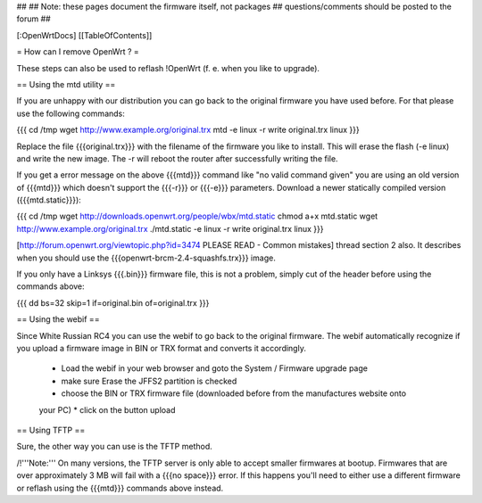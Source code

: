 ##
## Note: these pages document the firmware itself, not packages
##       questions/comments should be posted to the forum
##


[:OpenWrtDocs]
[[TableOfContents]]


= How can I remove OpenWrt ? =

These steps can also be used to reflash !OpenWrt (f. e. when you like to upgrade).


== Using the mtd utility ==

If you are unhappy with our distribution you can go back to the original firmware
you have used before. For that please use the following commands:

{{{
cd /tmp
wget http://www.example.org/original.trx
mtd -e linux -r write original.trx linux
}}}

Replace the file {{{original.trx}}} with the filename of the firmware you like to
install. This will erase the flash (-e linux) and write the new image. The -r will
reboot the router after successfully writing the file.

If you get a error message on the above {{{mtd}}} command like "no valid command given" you
are using an old version of {{{mtd}}} which doesn't support the {{{-r}}} or {{{-e}}}
parameters. Download a newer statically compiled version ({{{mtd.static}}}):

{{{
cd /tmp
wget http://downloads.openwrt.org/people/wbx/mtd.static
chmod a+x mtd.static
wget http://www.example.org/original.trx
./mtd.static -e linux -r write original.trx linux
}}}

[http://forum.openwrt.org/viewtopic.php?id=3474 PLEASE READ - Common mistakes] thread section
2 also. It describes when you should use the {{{openwrt-brcm-2.4-squashfs.trx}}} image.

If you only have a Linksys {{{.bin}}} firmware file, this is not a problem, simply cut
of the header before using the commands above:

{{{
dd bs=32 skip=1 if=original.bin of=original.trx
}}}


== Using the webif ==

Since White Russian RC4 you can use the webif to go back to the original firmware. The webif
automatically recognize if you upload a firmware image in BIN or TRX format and converts it
accordingly.

 * Load the webif in your web browser and goto the System / Firmware upgrade page
 * make sure Erase the JFFS2 partition is checked
 * choose the BIN or TRX firmware file (downloaded before from the manufactures website onto
 your PC)
 * click on the button upload


== Using TFTP ==

Sure, the other way you can use is the TFTP method.

/!\ '''Note:''' On many versions, the TFTP server is only able to accept smaller firmwares
at bootup. Firmwares that are over approximately 3 MB will fail with a {{{no space}}} error.
If this happens you'll need to either use a different firmware or reflash using the {{{mtd}}}
commands above instead.
